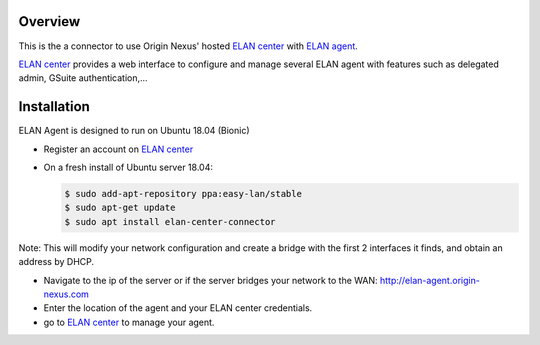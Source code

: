 Overview
########

This is the a connector to use Origin Nexus' hosted `ELAN center <https://elan-center.origin-nexus.com>`_ with `ELAN agent <https://github.com/michael-mri/elan-agent>`_.

`ELAN center <https://elan-center.origin-nexus.com>`_ provides a web interface to configure and manage several ELAN agent with features such as delegated admin, GSuite authentication,...



Installation
############

ELAN Agent is designed to run on Ubuntu 18.04 (Bionic)

* Register an account on `ELAN center <https://elan-center.origin-nexus.com>`_
* On a fresh install of Ubuntu server 18.04:

  .. code-block::
  
    $ sudo add-apt-repository ppa:easy-lan/stable
    $ sudo apt-get update
    $ sudo apt install elan-center-connector

Note: This will modify your network configuration and create a bridge with the first 2 interfaces it finds, and obtain an address by DHCP.

* Navigate to the ip of the server or if the server bridges your network to the WAN: http://elan-agent.origin-nexus.com
* Enter the location of the agent and your ELAN center credentials.
* go to `ELAN center <https://elan-center.origin-nexus.com>`_ to manage your agent.

